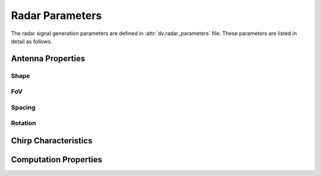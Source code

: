 ^^^^^^^^^^^^^^^^^^^
Radar Parameters
^^^^^^^^^^^^^^^^^^^

The radar signal generation parameters are defined in :attr:`dv.radar_parameters` file. 
These parameters are listed in detail as follows.

Antenna Properties
==================

Shape
-----

.. attribute:: radar.num_ant_TX
  
  `Default:` |num_ant_TX|
  
  Number of antenna elements for the radar TX uniform planar arrays in the horizontal and vertical directions.
  
  An antenna array (ULA/UPA) of ``num_ant_BS(1) x num_ant_BS(2)`` elements is adopted for each active basestation.

  The axes of the antennas match the axes of the ray-tracing scenario.

  * If a 2D vector is given as input, all the TX arrays adopt the same array.
	
  * To set different array sizes for the TX arrays, you can add multiple rows of antenna sizes.

    .. admonition:: Example
	
	  	If we have 2 active basestations, to set two different radar TX array sizes we can apply the following.

		.. code-block:: matlab

			radar.num_ant_TX = [[8, 4]; [4, 4]];

.. attribute:: radar.num_ant_RX
  
  `Default:` |num_ant_RX|
  
  Number of antenna elements for the radar RX uniform planar arrays in the horizontal and vertical directions..
  
  An antenna array (ULA/UPA) of ``num_ant_BS(1) x num_ant_BS(2)`` elements is adopted for each active basestation.

  The axes of the antennas match the axes of the ray-tracing scenario.

  * If a 2D vector is given as input, all the radar RX arrays adopt the same array.
	
  * To set different array sizes for the radar RX arrays, you can add multiple rows of antenna sizes.

    .. admonition:: Example
	
	  	If we have 2 active basestations, to set two different radar RX array sizes we can apply the following.

		.. code-block:: matlab

			radar.num_ant_RX = [[8, 4]; [4, 4]];



FoV
-------

.. attribute:: radar.ant_FoV_TX
  
  `Default:` |ant_FoV_TX|
  
  The field of view of the TX antenna array. It is given as a 2D array of horizontal and vertical angles. The maximum value for the horizontal FoV is 360, and the vertical FoV is 180.


.. attribute:: radar.ant_FoV_RX
  
  `Default:` |ant_FoV_UE|
  
  The field of view of the RX antenna array. It is given as a 2D array of horizontal and vertical angles. The maximum value for the horizontal FoV is 360, and the vertical FoV is 180.

Spacing
-------

.. attribute:: radar.ant_spacing_TX
  
  `Default:` |ant_spacing_TX|
  
  The spacing between the radar TX antenna array elements of the basestation is determined as ``ant_spacing_TX x wavelength``.


.. attribute:: radar.ant_spacing_RX
  
  `Default:` |ant_spacing_RX|
  
  The spacing between the radar RX antenna array elements of the basestation is determined as ``ant_spacing_RX x wavelength``.

Rotation
--------

.. attribute:: radar.array_rotation_TX
  
  `Default:` |array_rotation_TX|
  
  The radar TX antenna array rotation parameters, which consists of three rotation angles (in degrees). These angles rotate the radar TX antenna array in the given angles around the local x, y, z axes, respectively. To assign the same array rotation parameters to all radar TX arrays, the following variable setting can be applied.

  * If a 3D vector is given as input, all the active radar TX antennas adopt the same rotation values.
  
    .. admonition:: Example
	
	    To assign the same antenna rotation of angles `x_rot`, `y_rot`, `z_rot` to the radar TX antennas at the all active BSs, we can apply the following. 

	    .. code-block:: matlab

		    radar.array_rotation_TX = [x_rot, y_rot, z_rot];  
	
  * To set different antenna rotations for the active BSs, you can add multiple rows of rotations.

    .. admonition:: Example
	
	    To assign different array rotation parameters to each radar TX antenna, set an N x 3 matrix, with N being the number of active BSs. For instance, with two active BSs, the following variable setting can be applied.

	    .. code-block:: matlab

		    radar.array_rotation_TX = [[x_rot_1, y_rot_1, z_rot_1]; 
						[x_rot_2, y_rot_2, z_rot_2]]; 
	
	
.. attribute:: radar.array_rotation_RX
  
  `Default:` |array_rotation_RX|
  
  The parameter determines the rotation of radar RX antennas. The functionality is the same with :attr:`radar.array_rotation_TX`, hence, the details are skipped.


Chirp Characteristics
=====================

.. attribute:: radar.S
  
  `Default:` |S|
  
	The slope of the chirps in a frame.
	
.. attribute:: radar.Fs
  
  `Default:` |Fs|
  
  The sampling rate of the FMCW radar ADC.
	
.. attribute:: radar.N_samples
  
  `Default:` |N_samples|
  
	The number of ADC samples collected from each chirp.
	
.. attribute:: radar.N_chirp
  
  `Default:` |N_chirp|
  
	The number of chirps in each radar frame.
	
Computation Properties
======================

.. attribute:: radar.num_paths_radar
  
  `Default:` |num_paths_radar|
  
  Maximum number of paths to be considered, e.g., choose 1 if you are only interested in the strongest radar reflection path.

.. attribute:: radar.comp_speed
  
  `Default:` |comp_speed|
  
  The parameter to control the compromise between computational speed and memory requirement.
  ..note:: 
  
    This parameter is defined between ``1`` and ``5``), e.g., choose ``5`` if you are only interested in the fastest computation with the largest memory requirement.

..
	---------------------------------------------------------------------------